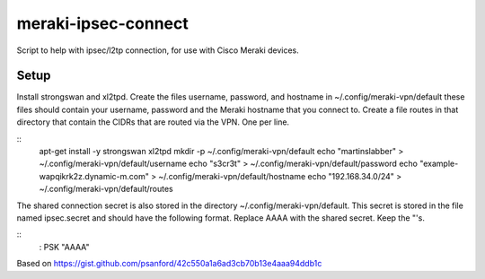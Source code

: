 meraki-ipsec-connect
====================
Script to help with ipsec/l2tp connection, for use with Cisco Meraki devices.

Setup
-----

Install strongswan and xl2tpd.
Create the files username, password, and hostname in ~/.config/meraki-vpn/default
these files should contain your username, password and the Meraki hostname that you connect to.
Create a file routes in that directory that contain the CIDRs that are routed via the VPN. One per line.

::
        apt-get install -y strongswan xl2tpd
        mkdir -p ~/.config/meraki-vpn/default
        echo "martinslabber" > ~/.config/meraki-vpn/default/username
        echo "s3cr3t" > ~/.config/meraki-vpn/default/password
        echo "example-wapqikrk2z.dynamic-m.com" > ~/.config/meraki-vpn/default/hostname
        echo "192.168.34.0/24" > ~/.config/meraki-vpn/default/routes

The shared connection secret is also stored in the directory ~/.config/meraki-vpn/default.
This secret is stored in the file named ipsec.secret and should have the following format.
Replace AAAA with the shared secret. Keep the "'s.

::
        : PSK "AAAA"

Based on
https://gist.github.com/psanford/42c550a1a6ad3cb70b13e4aaa94ddb1c
